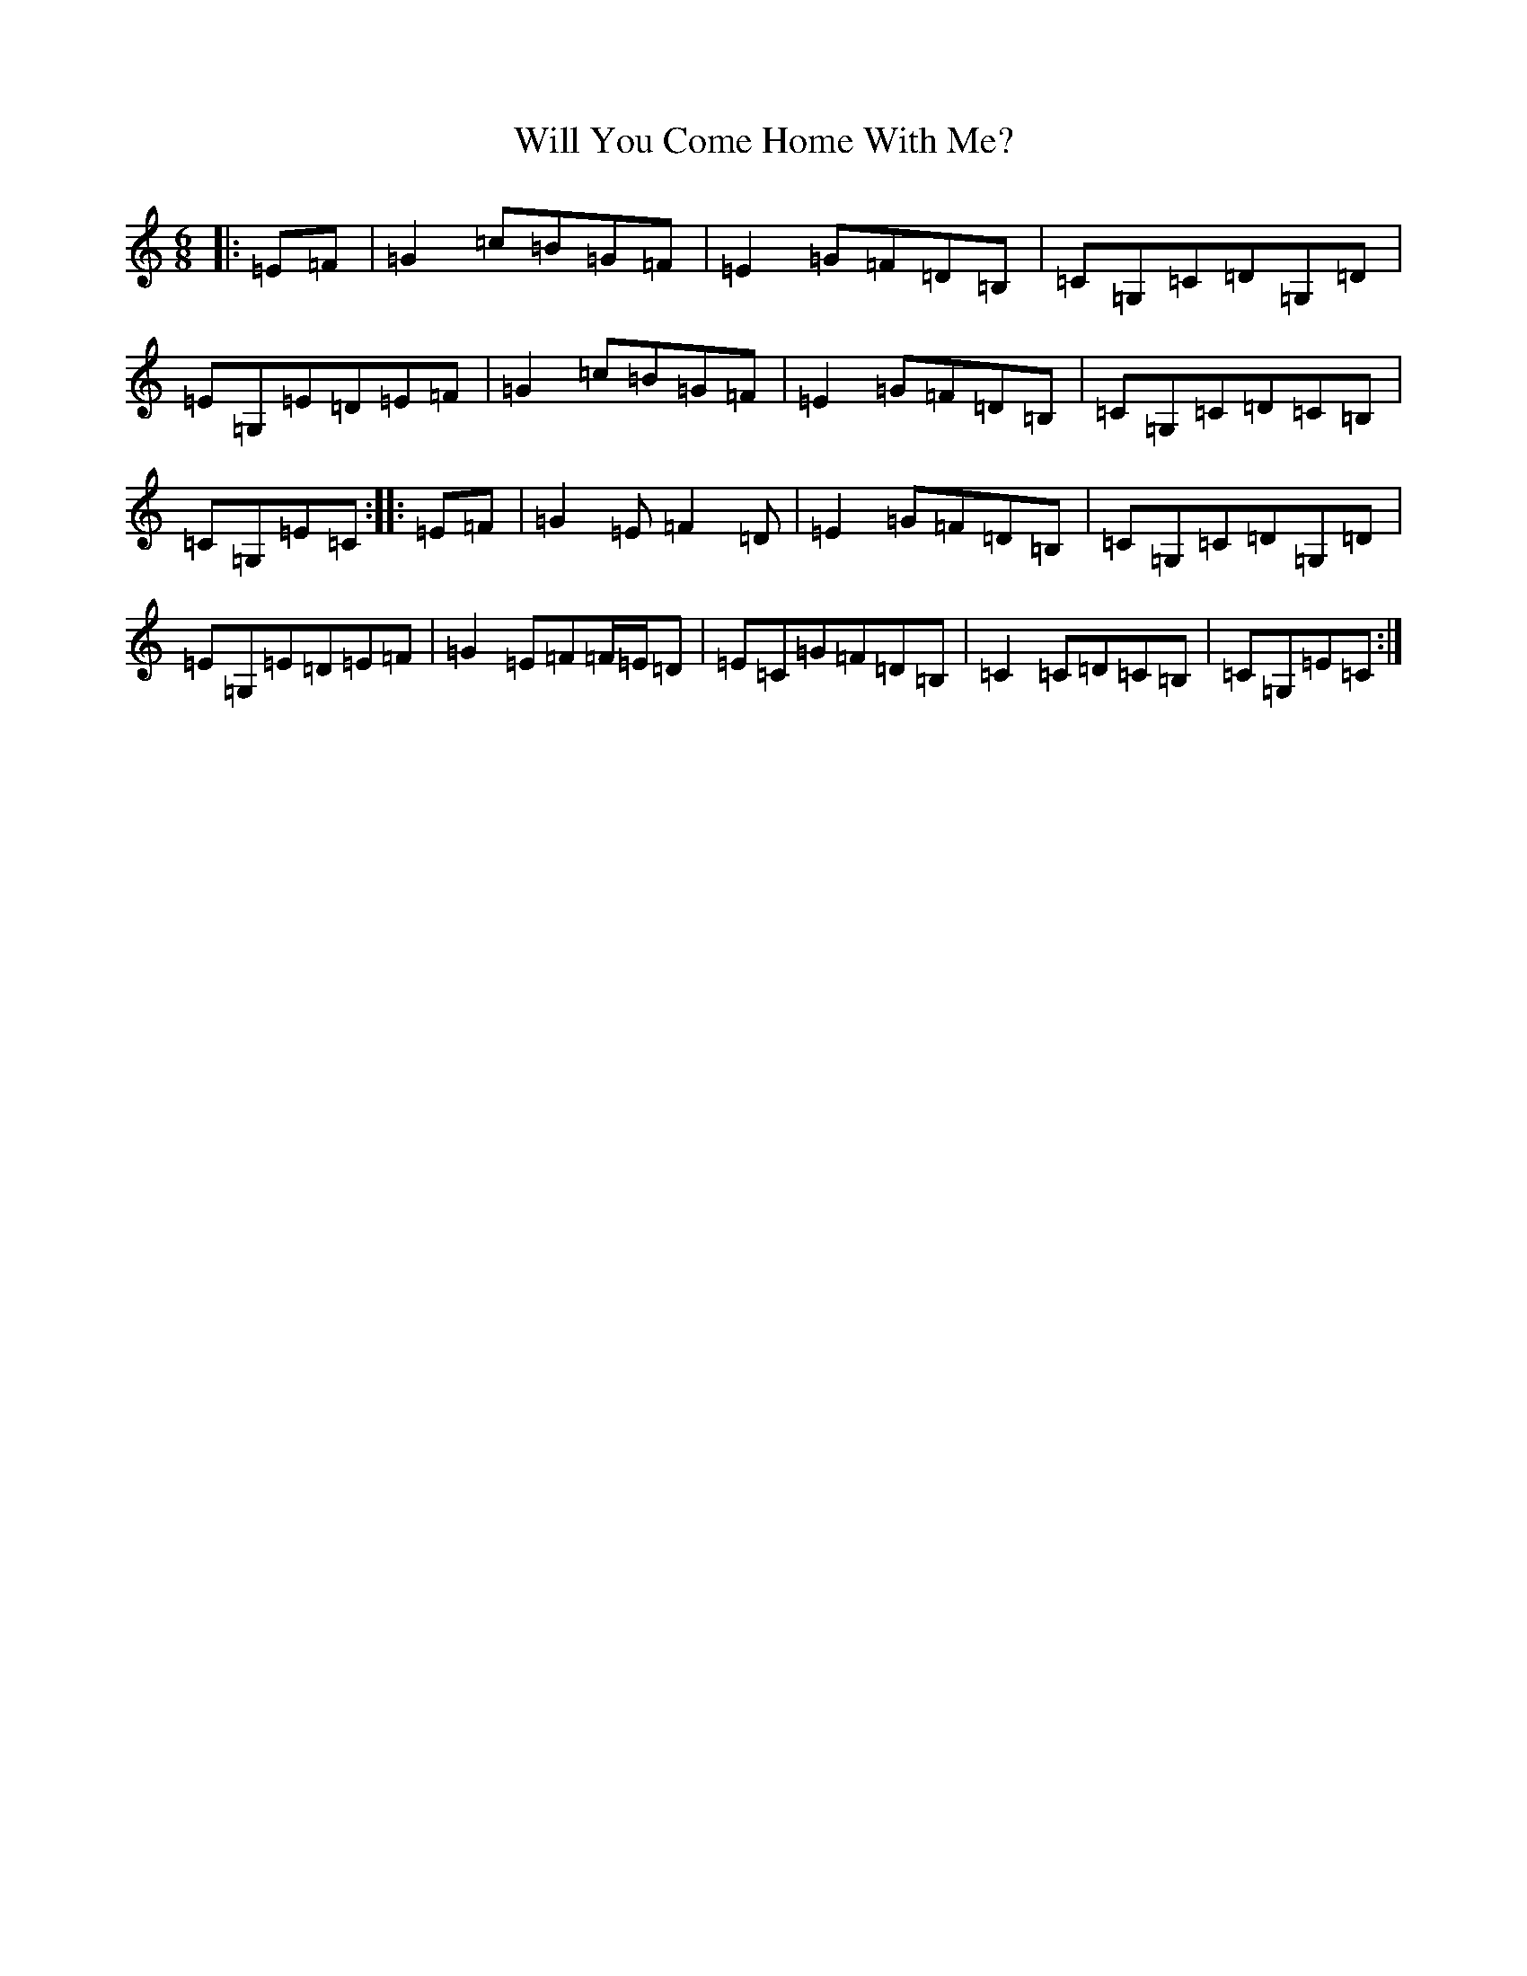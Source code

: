X: 22524
T: Will You Come Home With Me?
S: https://thesession.org/tunes/1220#setting21733
R: jig
M:6/8
L:1/8
K: C Major
|:=E=F|=G2=c=B=G=F|=E2=G=F=D=B,|=C=G,=C=D=G,=D|=E=G,=E=D=E=F|=G2=c=B=G=F|=E2=G=F=D=B,|=C=G,=C=D=C=B,|=C=G,=E=C:||:=E=F|=G2=E=F2=D|=E2=G=F=D=B,|=C=G,=C=D=G,=D|=E=G,=E=D=E=F|=G2=E=F=F/2=E/2=D|=E=C=G=F=D=B,|=C2=C=D=C=B,|=C=G,=E=C:|